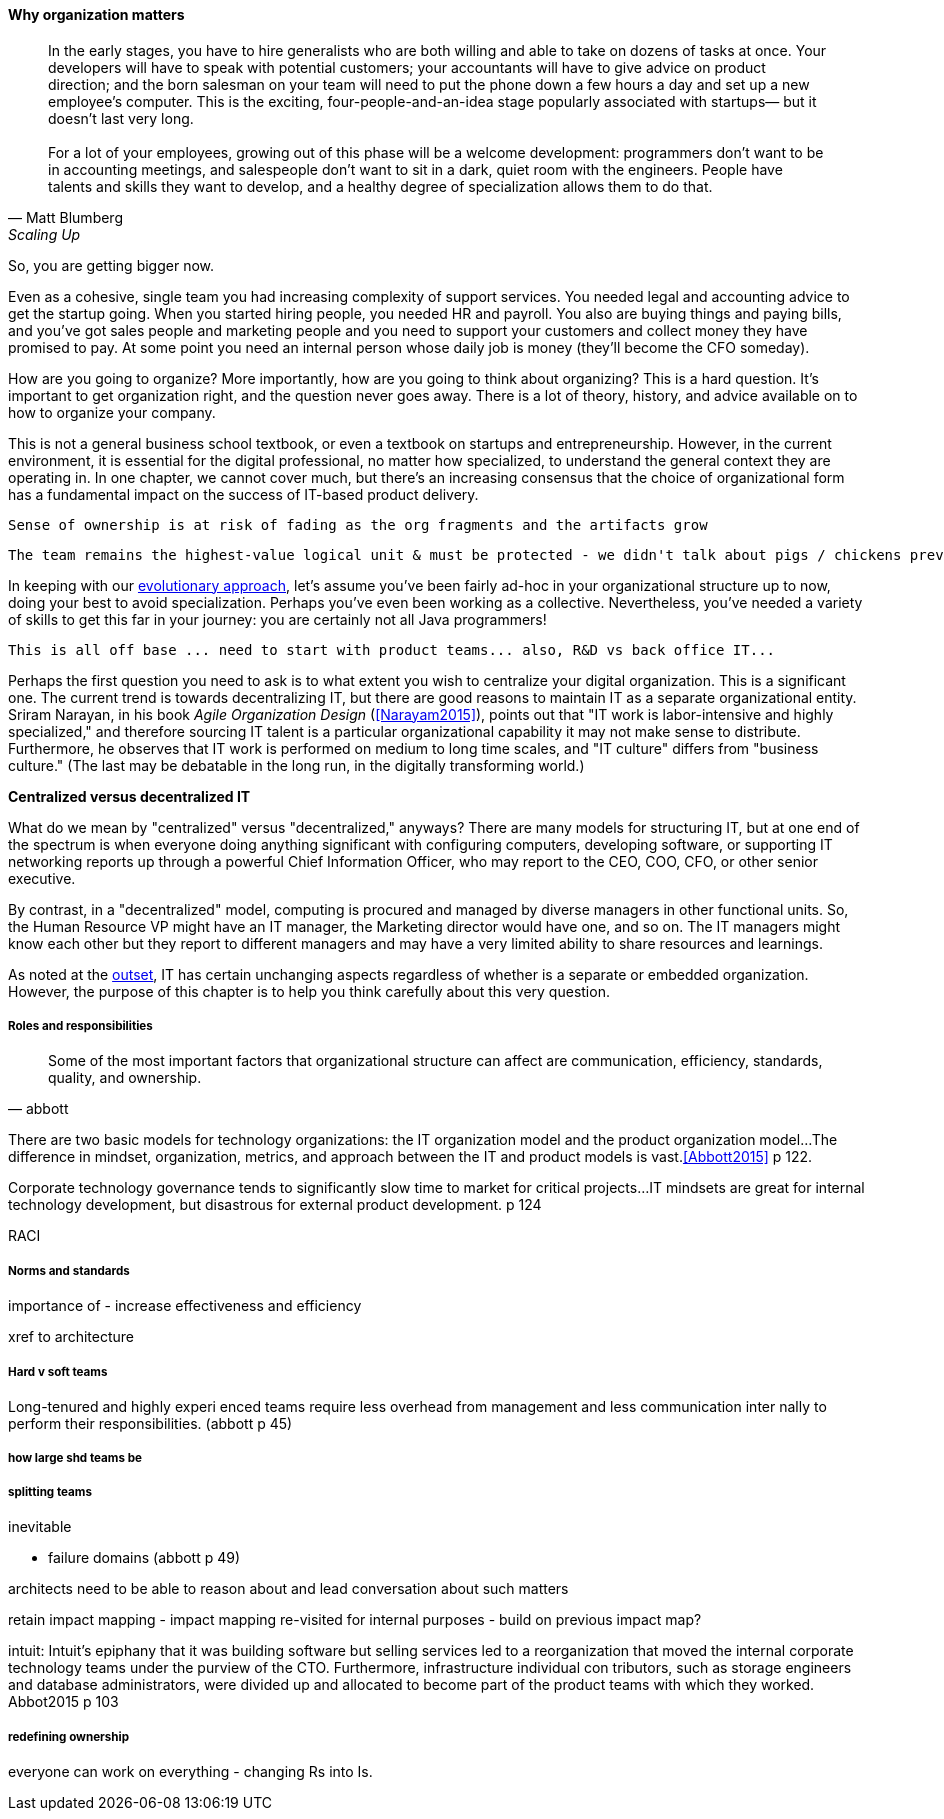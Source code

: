 
anchor:organization[]

==== Why organization matters

[quote, Matt Blumberg, Scaling Up]
In the early stages, you have to hire generalists who are both willing and able to take on dozens of tasks at once. Your developers will have to speak with potential customers; your accountants will have to give advice on product direction; and the born salesman on your team will need to put the phone down a few hours a day and set up a new employee’s computer. This is the exciting, four-people-and-an-idea stage popularly associated with startups— but it doesn’t last very long. +
 +
For a lot of your employees, growing out of this phase will be a welcome development: programmers don’t want to be in accounting meetings, and salespeople don’t want to sit in a dark, quiet room with the engineers. People have talents and skills they want to develop, and a healthy degree of specialization allows them to do that.

So, you are getting bigger now.

Even as a cohesive, single team you had increasing complexity of support services. You needed legal and accounting advice to get the startup going. When you started hiring people, you needed HR and payroll. You also are buying things and paying bills, and you’ve got sales people and marketing people and you need to support your customers and collect money they have promised to pay. At some point you need an internal person whose daily job is money (they’ll become the CFO someday).

How are you going to organize? More importantly, how are you going to think about organizing? This is a hard question. It’s important to get organization right, and the question never goes away. There is a lot of theory, history, and advice available on to how to organize your company.

This is not a general business school textbook, or even  a textbook on startups and entrepreneurship. However, in the current environment, it is essential for the digital professional, no matter how specialized, to understand the general context they are operating in. In one chapter, we cannot cover much, but there’s an increasing consensus that the choice of organizational form has a fundamental impact on the success of IT-based product delivery.

 Sense of ownership is at risk of fading as the org fragments and the artifacts grow

 The team remains the highest-value logical unit & must be protected - we didn't talk about pigs / chickens previously

In keeping with our xref:0.01-emergence[evolutionary approach], let’s assume you’ve been fairly ad-hoc in your organizational structure up to now, doing your best to avoid specialization. Perhaps you’ve even been working as a collective. Nevertheless, you’ve needed a variety of skills to get this far in your journey: you are certainly not all Java programmers!

 This is all off base ... need to start with product teams... also, R&D vs back office IT...

Perhaps the first question you need to ask is to what extent you wish to centralize your digital organization. This is a significant one. The current trend is towards decentralizing IT, but there are good reasons to maintain IT as a separate organizational entity. Sriram Narayan, in his book _Agile Organization Design_ (<<Narayam2015>>), points out that "IT work is labor-intensive and highly specialized," and therefore sourcing IT talent is a particular organizational capability it may not make sense to distribute. Furthermore, he observes that IT work is performed on medium to long time scales, and  "IT culture" differs from "business culture." (The last may be debatable in the long run, in the digitally transforming world.)

****
*Centralized versus decentralized IT*

What do we mean by "centralized" versus "decentralized," anyways? There are many models for structuring IT, but at one end of the spectrum is when everyone doing anything significant with configuring computers, developing software, or supporting IT networking reports up through a powerful Chief Information Officer, who may report to the CEO, COO, CFO, or other senior executive.

By contrast, in a "decentralized" model, computing is procured and managed by diverse managers in other functional units. So, the Human Resource VP might have an IT manager, the Marketing director would have one, and so on. The IT managers might know each other but they report to different managers and may have a very limited ability to share resources and learnings.
****

As noted at the  xref:1.01.02-IT-as-function-2[outset], IT has certain unchanging aspects regardless of whether is a separate or embedded organization. However, the purpose of this chapter is to help you think carefully about this very question.

===== Roles and responsibilities
[quote, abbott]
Some of the most important factors that organizational structure can affect are communication, efficiency, standards, quality, and ownership.

There are two basic models for technology organizations: the IT organization model and the product organization model...The difference in mindset, organization, metrics, and approach between the IT and product models is vast.<<Abbott2015>> p 122.

Corporate technology governance tends to significantly slow time to market for critical projects...IT mindsets are great for internal technology development, but disastrous for external product development. p 124

RACI

===== Norms and standards

importance of -
increase effectiveness and efficiency

xref to architecture

===== Hard v soft teams
Long-tenured and highly experi
enced teams require less overhead from management and less communication inter
nally to perform their responsibilities. (abbott p 45)

===== how large shd teams be


===== splitting teams
inevitable

* failure domains (abbott p 49)

architects need to be able to reason about and lead conversation about such matters

retain impact mapping - impact mapping re-visited for internal purposes - build on previous impact map?

intuit: Intuit's epiphany that it was building software but
selling services led to a reorganization that moved the internal corporate technology
teams under the purview of the CTO. Furthermore, infrastructure individual con
tributors, such as storage engineers and database administrators, were divided up
and allocated to become part of the product teams with which they worked. Abbot2015 p 103

===== redefining ownership
everyone can work on everything - changing Rs into Is.
